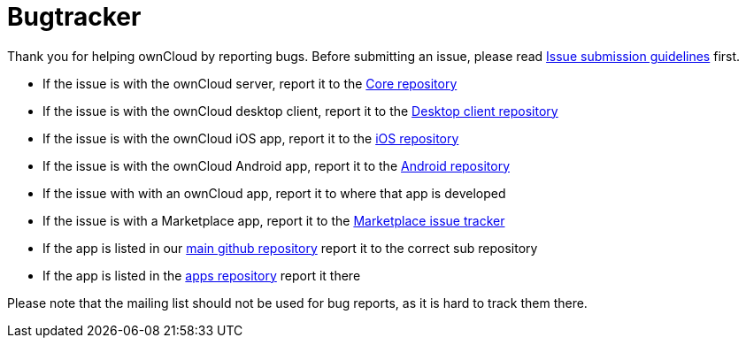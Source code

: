 = Bugtracker

Thank you for helping ownCloud by reporting bugs. Before submitting an
issue, please read
https://github.com/owncloud/core/blob/master/.github/CONTRIBUTING.md#submitting-issues[Issue submission guidelines] first.

* If the issue is with the ownCloud server, report it to the
https://github.com/owncloud/core/issues[Core repository]
* If the issue is with the ownCloud desktop client, report it to the
https://github.com/owncloud/client/issues[Desktop client repository]
* If the issue is with the ownCloud iOS app, report it to the
https://github.com/owncloud/ios/issues[iOS repository]
* If the issue is with the ownCloud Android app, report it to the
https://github.com/owncloud/android/issues[Android repository]
* If the issue with with an ownCloud app, report it to where that app is
developed
* If the issue is with a Marketplace app, report it to the
https://github.com/owncloud/marketplace-issues[Marketplace issue
tracker]
* If the app is listed in our https://github.com/owncloud[main github
repository] report it to the correct sub repository
* If the app is listed in the
https://github.com/owncloud/apps/issues[apps repository] report it there

Please note that the mailing list should not be used for bug reports, as
it is hard to track them there.
